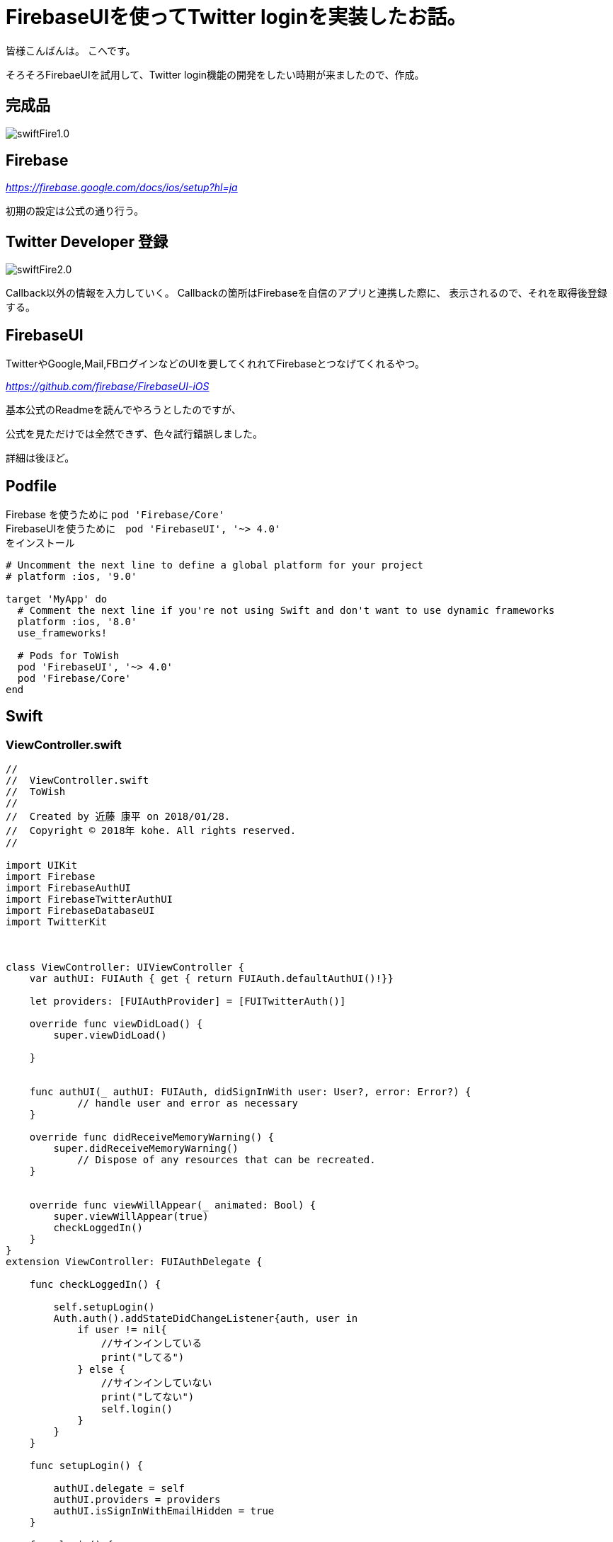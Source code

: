 # FirebaseUIを使ってTwitter loginを実装したお話。


:hp-alt-title: test
:hp-tags: Swift,Firebase,FirebaseUI

皆様こんばんは。
こへです。

そろそろFirebaeUIを試用して、Twitter login機能の開発をしたい時期が来ましたので、作成。


## 完成品
image::/images/kohe/swiftFire1.0.gif[]


## Firebase

_https://firebase.google.com/docs/ios/setup?hl=ja_

初期の設定は公式の通り行う。

## Twitter Developer 登録

image::/images/kohe/swiftFire2.0.png?[]

Callback以外の情報を入力していく。
Callbackの箇所はFirebaseを自信のアプリと連携した際に、
表示されるので、それを取得後登録する。


## FirebaseUI

TwitterやGoogle,Mail,FBログインなどのUIを要してくれれてFirebaseとつなげてくれるやつ。

_https://github.com/firebase/FirebaseUI-iOS_

基本公式のReadmeを読んでやろうとしたのですが、

公式を見ただけでは全然できず、色々試行錯誤しました。

詳細は後ほど。

## Podfile

Firebase を使うために  `pod 'Firebase/Core'` +
FirebaseUIを使うために　`pod 'FirebaseUI', '~> 4.0'` +
をインストール
```
# Uncomment the next line to define a global platform for your project
# platform :ios, '9.0'

target 'MyApp' do
  # Comment the next line if you're not using Swift and don't want to use dynamic frameworks
  platform :ios, '8.0'
  use_frameworks!

  # Pods for ToWish
  pod 'FirebaseUI', '~> 4.0'
  pod 'Firebase/Core'
end

```

## Swift 

### ViewController.swift
```
//
//  ViewController.swift
//  ToWish
//
//  Created by 近藤 康平 on 2018/01/28.
//  Copyright © 2018年 kohe. All rights reserved.
//
    
import UIKit
import Firebase
import FirebaseAuthUI
import FirebaseTwitterAuthUI
import FirebaseDatabaseUI
import TwitterKit
    
    
    
class ViewController: UIViewController {
    var authUI: FUIAuth { get { return FUIAuth.defaultAuthUI()!}}

    let providers: [FUIAuthProvider] = [FUITwitterAuth()]
        
    override func viewDidLoad() {
        super.viewDidLoad()
       
    }
        
        
    func authUI(_ authUI: FUIAuth, didSignInWith user: User?, error: Error?) {
            // handle user and error as necessary
    }
        
    override func didReceiveMemoryWarning() {
        super.didReceiveMemoryWarning()
            // Dispose of any resources that can be recreated.
    }
    

    override func viewWillAppear(_ animated: Bool) {
        super.viewWillAppear(true)
        checkLoggedIn()
    }
}
extension ViewController: FUIAuthDelegate {
        
    func checkLoggedIn() {
            
        self.setupLogin()
        Auth.auth().addStateDidChangeListener{auth, user in
            if user != nil{
                //サインインしている
                print("してる")
            } else {
                //サインインしていない
                print("してない")
                self.login()
            }
        }
    }
        
    func setupLogin() {
            
        authUI.delegate = self
        authUI.providers = providers
        authUI.isSignInWithEmailHidden = true
    }
    
    func login() {
        
        let authViewController = authUI.authViewController()
        self.present(authViewController, animated: true, completion: nil)
    }
    
}

```
